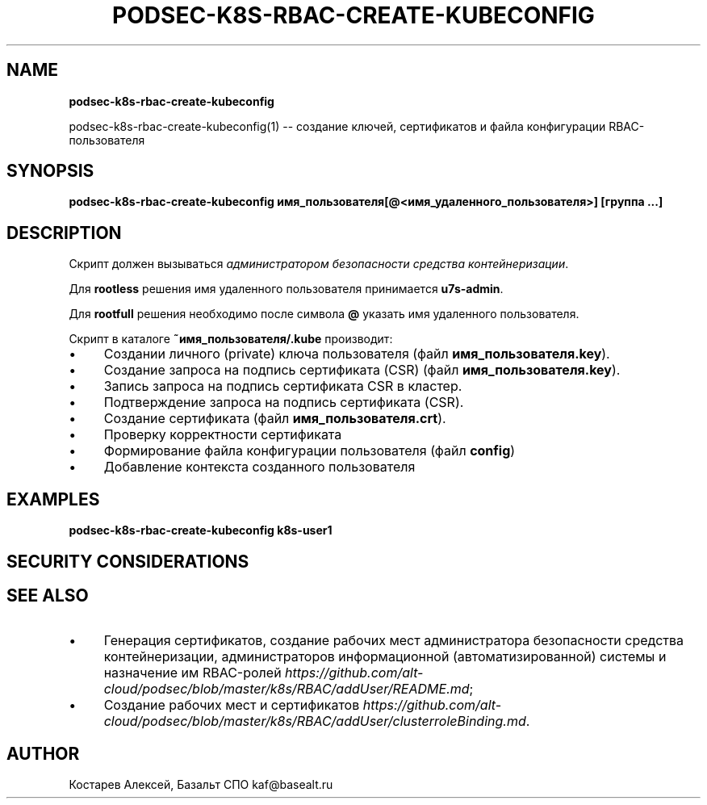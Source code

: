 .\" generated with Ronn/v0.7.3
.\" http://github.com/rtomayko/ronn/tree/0.7.3
.
.TH "PODSEC\-K8S\-RBAC\-CREATE\-KUBECONFIG" "" "July 2023" "" ""
.
.SH "NAME"
\fBpodsec\-k8s\-rbac\-create\-kubeconfig\fR
.
.P
podsec\-k8s\-rbac\-create\-kubeconfig(1) \-\- создание ключей, сертификатов и файла конфигурации RBAC\-пользователя
.
.SH "SYNOPSIS"
\fBpodsec\-k8s\-rbac\-create\-kubeconfig имя_пользователя[@<имя_удаленного_пользователя>] [группа \.\.\.]\fR
.
.SH "DESCRIPTION"
Скрипт должен вызываться \fIадминистратором безопасности средства контейнеризации\fR\.
.
.P
Для \fBrootless\fR решения имя удаленного пользователя принимается \fBu7s\-admin\fR\.
.
.P
Для \fBrootfull\fR решения необходимо после символа \fB@\fR указать имя удаленного пользователя\.
.
.P
Скрипт в каталоге \fB~имя_пользователя/\.kube\fR производит:
.
.IP "\(bu" 4
Создании личного (private) ключа пользователя (файл \fBимя_пользователя\.key\fR)\.
.
.IP "\(bu" 4
Создание запроса на подпись сертификата (CSR) (файл \fBимя_пользователя\.key\fR)\.
.
.IP "\(bu" 4
Запись запроса на подпись сертификата CSR в кластер\.
.
.IP "\(bu" 4
Подтверждение запроса на подпись сертификата (CSR)\.
.
.IP "\(bu" 4
Создание сертификата (файл \fBимя_пользователя\.crt\fR)\.
.
.IP "\(bu" 4
Проверку корректности сертификата
.
.IP "\(bu" 4
Формирование файла конфигурации пользователя (файл \fBconfig\fR)
.
.IP "\(bu" 4
Добавление контекста созданного пользователя
.
.IP "" 0
.
.SH "EXAMPLES"
\fBpodsec\-k8s\-rbac\-create\-kubeconfig k8s\-user1\fR
.
.SH "SECURITY CONSIDERATIONS"
.
.SH "SEE ALSO"
.
.IP "\(bu" 4
Генерация сертификатов, создание рабочих мест администратора безопасности средства контейнеризации, администраторов информационной (автоматизированной) системы и назначение им RBAC\-ролей \fIhttps://github\.com/alt\-cloud/podsec/blob/master/k8s/RBAC/addUser/README\.md\fR;
.
.IP "\(bu" 4
Создание рабочих мест и сертификатов \fIhttps://github\.com/alt\-cloud/podsec/blob/master/k8s/RBAC/addUser/clusterroleBinding\.md\fR\.
.
.IP "" 0
.
.SH "AUTHOR"
Костарев Алексей, Базальт СПО kaf@basealt\.ru
